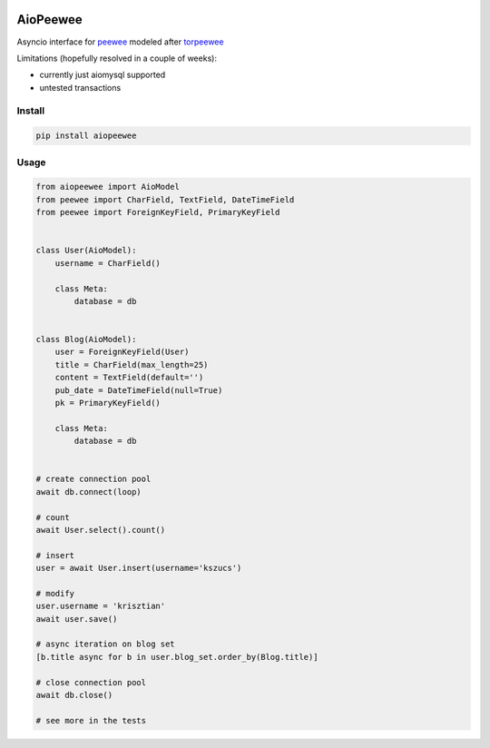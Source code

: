 |Build Status|


AioPeewee
=========

Asyncio interface for peewee_ modeled after torpeewee_

Limitations (hopefully resolved in a couple of weeks):

- currently just aiomysql supported
- untested transactions


Install
-------

.. code:: bash

    pip install aiopeewee


Usage
-----

.. code:: python

   from aiopeewee import AioModel
   from peewee import CharField, TextField, DateTimeField
   from peewee import ForeignKeyField, PrimaryKeyField


   class User(AioModel):
       username = CharField()

       class Meta:
           database = db


   class Blog(AioModel):
       user = ForeignKeyField(User)
       title = CharField(max_length=25)
       content = TextField(default='')
       pub_date = DateTimeField(null=True)
       pk = PrimaryKeyField()

       class Meta:
           database = db

   
   # create connection pool
   await db.connect(loop)

   # count
   await User.select().count()

   # insert
   user = await User.insert(username='kszucs')

   # modify
   user.username = 'krisztian'
   await user.save()

   # async iteration on blog set
   [b.title async for b in user.blog_set.order_by(Blog.title)]

   # close connection pool
   await db.close()

   # see more in the tests

         
.. _peewee: http://docs.peewee-orm.com/en/latest/
.. _torpeewee: https://github.com/snower/torpeewee

.. |Build Status| image:: http://drone.lensa.com:8000/api/badges/kszucs/aiopeewee/status.svg
   :target: http://drone.lensa.com:8000/kszucs/pandahouse


